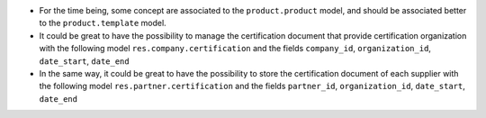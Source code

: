 * For the time being, some concept are associated to the ``product.product``
  model, and should be associated better to the ``product.template`` model.

* It could be great to have the possibility to manage the certification
  document that provide certification organization with the following model
  ``res.company.certification`` and the fields ``company_id``,
  ``organization_id``, ``date_start``, ``date_end``

* In the same way, it could be great to have the possibility to store
  the certification document of each supplier with the following model
  ``res.partner.certification`` and the fields ``partner_id``,
  ``organization_id``, ``date_start``, ``date_end``
